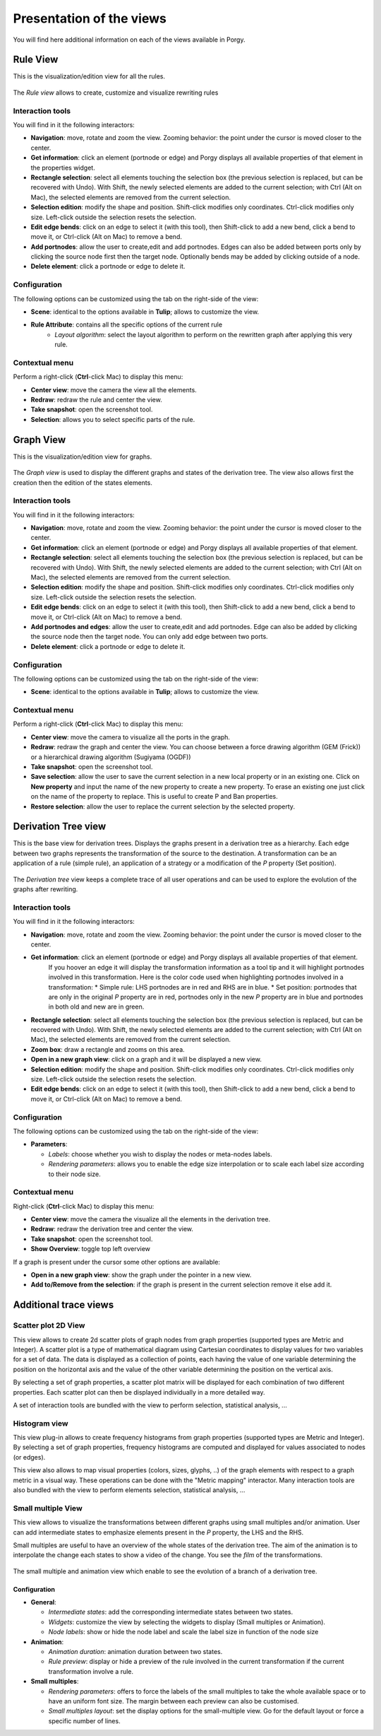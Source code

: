 .. _views:

*************************
Presentation of the views
*************************

You will find here additional information on each of the views available in Porgy.


.. _rule_view:

Rule View
=========

This is the visualization/edition view for all the rules.

.. figure:: _images/view_rule.png
    :align: center
    :width: 50%

    The *Rule view* allows to create, customize and visualize rewriting rules

-----------------
Interaction tools
-----------------

.. |addPortNode| image:: _images/i_addPortNode.png
	:width: 18pt
.. |i_bends| image:: _images/i_bends.png
	:width: 18pt
.. |i_del| image:: _images/i_del.png
	:width: 18pt
.. |i_metanodenavigation| image:: _images/i_metanodenavigation.png
	:width: 18pt
.. |i_move| image:: _images/i_move.png
	:width: 18pt
.. |i_navigation| image:: _images/i_navigation.png
	:width: 18pt
.. |i_select| image:: _images/i_select.png
	:width: 18pt
.. |i_selection| image:: _images/i_selection.png
	:width: 18pt
.. |i_zoom| image:: _images/i_zoom.png
	:width: 18pt

You will find in it the following interactors:

* |i_navigation| **Navigation**: move, rotate and zoom the view. Zooming behavior: the point under the cursor is moved closer to the center.
* |i_select| **Get information**: click an element (portnode or edge) and Porgy displays all available properties of that element in the properties widget.
* |i_selection| **Rectangle selection**: select all elements touching the selection box (the previous selection is replaced, but can be recovered with Undo). With Shift, the newly selected elements are added to the current selection; with Ctrl (Alt on Mac), the selected elements are removed from the current selection.
* |i_move| **Selection edition**: modify the shape and position. Shift-click modifies only coordinates. Ctrl-click modifies only size. Left-click outside the selection resets the selection.
* |i_bends| **Edit edge bends**: click on an edge to select it (with this tool), then Shift-click to add a new bend, click a bend to move it, or Ctrl-click (Alt on Mac) to remove a bend.
* |addPortNode| **Add portnodes**: allow the user to create,edit and add portnodes. Edges can also be added between ports only by clicking the source node first then the target node. Optionally bends may be added by clicking outside of a node.
* |i_del| **Delete element**: click a portnode or edge to delete it.


-------------
Configuration
-------------

The following options can be customized using the tab on the right-side of the view:

* **Scene**: identical to the options available in **Tulip**; allows to customize the view.
* **Rule Attribute**: contains all the specific options of the current rule
   * *Layout algorithm*: select the layout algorithm to perform on the rewritten graph after applying this very rule.


---------------
Contextual menu
---------------

Perform a right-click (**Ctrl**-click Mac) to display this menu:

* **Center view**: move the camera the view all the elements.
* **Redraw**: redraw the rule and center the view.
* **Take snapshot**: open the screenshot tool.
* **Selection**: allows you to select specific parts of the rule.


.. _model_view:

Graph View
===========

This is the visualization/edition view for graphs.

.. figure:: _images/view_model.png
    :align: center
    :width: 50%

    The *Graph view* is used to display the different graphs and states of the derivation tree. The view also allows first the creation then the edition of the states elements.

-----------------
Interaction tools
-----------------

You will find in it the following interactors:

* |i_navigation| **Navigation**: move, rotate and zoom the view. Zooming behavior: the point under the cursor is moved closer to the center.
* |i_select| **Get information**: click an element (portnode or edge) and Porgy displays all available properties of that element.
* |i_selection| **Rectangle selection**: select all elements touching the selection box (the previous selection is replaced, but can be recovered with Undo). With Shift, the newly selected elements are added to the current selection; with Ctrl (Alt on Mac), the selected elements are removed from the current selection.
* |i_move| **Selection edition**: modify the shape and position. Shift-click modifies only coordinates. Ctrl-click modifies only size. Left-click outside the selection resets the selection.
* |i_bends| **Edit edge bends**: click on an edge to select it (with this tool), then Shift-click to add a new bend, click a bend to move it, or Ctrl-click (Alt on Mac) to remove a bend.
* |addPortNode| **Add portnodes and edges**: allow the user to create,edit and add portnodes. Edge can also be added by clicking the source node then the target node. You can only add edge between two ports.
* |i_del| **Delete element**: click a portnode or edge to delete it.

-------------
Configuration
-------------

The following options can be customized using the tab on the right-side of the view:

* **Scene**: identical to the options available in **Tulip**; allows to customize the view.

---------------
Contextual menu
---------------

Perform a right-click (**Ctrl**-click Mac) to display this menu:

* **Center view**: move the camera to visualize all the ports in the graph.
* **Redraw**: redraw the graph and center the view. You can choose between a force drawing algorithm (GEM (Frick)) or a hierarchical drawing algorithm (Sugiyama (OGDF))
* **Take snapshot**: open the screenshot tool.
* **Save selection**: allow the user to save the current selection in a new local property or in an existing one. Click on **New property** and input the name of the new property to create a new property. To erase an existing one just click on the name of the property to replace. This is useful to create P and Ban properties.
* **Restore selection**: allow the user to replace the current selection by the selected property.


.. _trace_view:

Derivation Tree view
=====================

This is the base view for derivation trees. Displays the graphs present in a derivation tree as a hierarchy. Each edge between two graphs represents the transformation of the source to the destination.
A transformation can be an application of a rule (simple rule), an application of a strategy or a modification of the *P* property (Set position).

.. figure:: _images/view_trace.png
    :align: center
    :width: 50%

    The *Derivation tree* view keeps a complete trace of all user operations and can be used to explore the evolution of the graphs after rewriting.

-----------------
Interaction tools
-----------------

You will find in it the following interactors:

* |i_navigation| **Navigation**: move, rotate and zoom the view. Zooming behavior: the point under the cursor is moved closer to the center.
* |i_select| **Get information**: click an element (portnode or edge) and Porgy displays all available properties of that element.
    If you hoover an edge it will display the transformation information as a tool tip and it will highlight portnodes involved in this transformation.
    Here is the color code used when highlighting portnodes involved in a transformation:
    * Simple rule: LHS portnodes are in red and RHS are in blue.
    * Set position: portnodes that are only in the original *P* property are in red, portnodes only in the new *P* property are in blue and portnodes in both old and new are in green.
* |i_selection| **Rectangle selection**: select all elements touching the selection box (the previous selection is replaced, but can be recovered with Undo). With Shift, the newly selected elements are added to the current selection; with Ctrl (Alt on Mac), the selected elements are removed from the current selection.
* |i_zoom| **Zoom box**: draw a rectangle and zooms on this area.
* |i_metanodenavigation| **Open in a new graph view**: click on a graph and it will be displayed a new view.
* |i_move| **Selection edition**: modify the shape and position. Shift-click modifies only coordinates. Ctrl-click modifies only size. Left-click outside the selection resets the selection.
* |i_bends| **Edit edge bends**: click on an edge to select it (with this tool), then Shift-click to add a new bend, click a bend to move it, or Ctrl-click (Alt on Mac) to remove a bend.

-------------
Configuration
-------------

The following options can be customized using the tab on the right-side of the view:

* **Parameters**:

  * *Labels*: choose whether you wish to display the nodes or meta-nodes labels.
  * *Rendering parameters*: allows you to enable the edge size interpolation or to scale each label size according to their node size.

---------------
Contextual menu
---------------

Right-click (**Ctrl**-click Mac) to display this menu:

* **Center view**: move the camera the visualize all the elements in the derivation tree.
* **Redraw**: redraw the derivation tree and center the view.
* **Take snapshot**: open the screenshot tool.
* **Show Overview**: toggle top left overview

If a graph is present under the cursor some other options are available:

* **Open in a new graph view**: show the graph under the pointer in a new view.
* **Add to/Remove from the selection**: if the graph is present in the current selection remove it else add it.


Additional trace views
=======================

--------------------
Scatter plot 2D View
--------------------

This view allows to create 2d scatter plots of graph nodes from graph properties (supported types are Metric and Integer).
A scatter plot is a type of mathematical diagram using Cartesian coordinates to display values for two variables for a set of data.
The data is displayed as a collection of points, each having the value of one variable determining the position
on the horizontal axis and the value of the other variable determining the position on the vertical axis.

By selecting a set of graph properties, a scatter plot matrix will be displayed for each combination
of two different properties. Each scatter plot can then be displayed individually in a more detailed way.

A set of interaction tools are bundled with the view to perform selection, statistical analysis, ...

--------------
Histogram view
--------------

This view plug-in allows to create frequency histograms from graph properties (supported types are Metric and Integer).
By selecting a set of graph properties, frequency histograms are computed and displayed for values associated
to nodes (or edges).

This view also allows to map visual properties (colors, sizes, glyphs, ..) of the graph elements
with respect to a graph metric in a visual way. These operations can be done with the "Metric mapping"
interactor. Many interaction tools are also bundled with the view to perform elements selection, statistical analysis, ...


-------------------
Small multiple View
-------------------

This view allows to visualize the transformations between different graphs using small multiples and/or animation.
User can add intermediate states to emphasize elements present in the *P* property, the LHS and the RHS.

Small multiples are useful to have an overview of the whole states of the derivation tree.
The aim of the animation is to interpolate the change each states to show a video of the change. You see the *film* of the transformations.

.. figure::  _images/view_small-multiple.png
    :align: center
    :width: 50%

    The small multiple and animation view which enable to see the evolution of a branch of a derivation tree.


Configuration
-------------

* **General**:

  * *Intermediate states*: add the corresponding intermediate states between two states.
  * *Widgets*: customize the view by selecting the widgets to display (Small multiples or Animation).
  * *Node labels*: show or hide the node label and scale the label size in function of the node size

* **Animation**:

  * *Animation duration*: animation duration between two states.
  * *Rule preview*: display or hide a preview of the rule involved in the current transformation if the current transformation involve a rule.

* **Small multiples**:

  * *Rendering parameters*: offers to force the labels of the small multiples to take the whole available space or to have an uniform font size. The margin between each preview can also be customised.
  * *Small multiples layout*: set the display options for the small-multiple view. Go for the default layout or force a specific number of lines.

